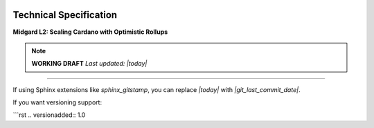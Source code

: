 .. raw:: html

   <div style="text-align: center; margin-top: 5rem;">

.. image:: ../images/midgard-logo-whitepaper-bar-1.png
   :class: no-scaled-link
   :align: center
   :width: 80%

.. raw:: html

   <div style="margin-top: 6rem;"></div>

Technical Specification
=======================

**Midgard L2: Scaling Cardano with Optimistic Rollups**

.. only:: html

   .. image:: ../images/midgard-company-logos.png
      :align: center
      :width: 75%

.. note::

   **WORKING DRAFT**  
   *Last updated: |today|*

----

If using Sphinx extensions like `sphinx_gitstamp`, you can replace `|today|` with `|git_last_commit_date|`.

If you want versioning support:

```rst
.. versionadded:: 1.0